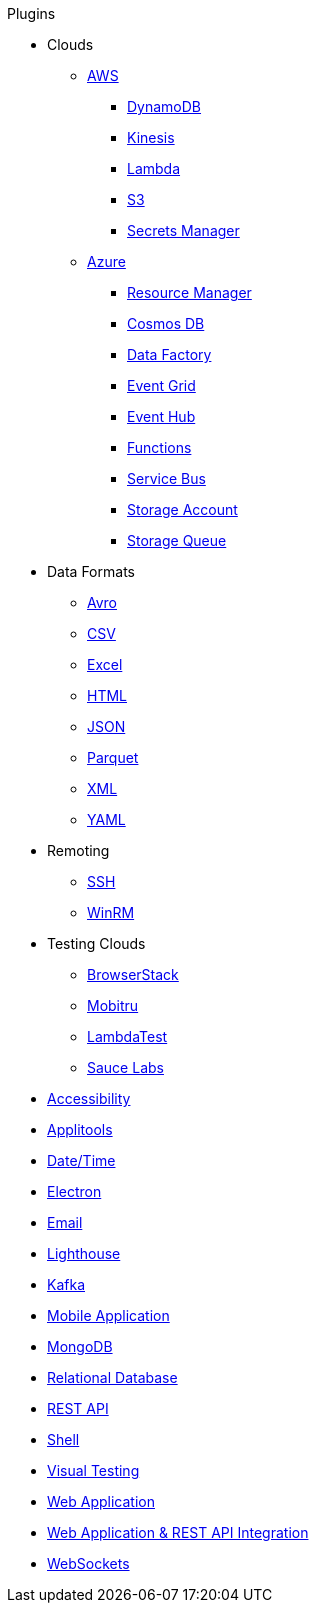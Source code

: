 .Plugins
* Clouds
** xref:aws.adoc[AWS]
*** xref:plugin-aws-dynamodb.adoc[DynamoDB]
*** xref:plugin-aws-kinesis.adoc[Kinesis]
*** xref:plugin-aws-lambda.adoc[Lambda]
*** xref:plugin-aws-s3.adoc[S3]
*** xref:plugin-aws-secrets-manager.adoc[Secrets Manager]
** xref:azure.adoc[Azure]
*** xref:plugin-azure-resource-manager.adoc[Resource Manager]
*** xref:plugin-azure-cosmos-db.adoc[Cosmos DB]
*** xref:plugin-azure-data-factory.adoc[Data Factory]
*** xref:plugin-azure-event-grid.adoc[Event Grid]
*** xref:plugin-azure-event-hub.adoc[Event Hub]
*** xref:plugin-azure-functions.adoc[Functions]
*** xref:plugin-azure-service-bus.adoc[Service Bus]
*** xref:plugin-azure-storage-account.adoc[Storage Account]
*** xref:plugin-azure-storage-queue.adoc[Storage Queue]
* Data Formats
** xref:plugin-avro.adoc[Avro]
** xref:plugin-csv.adoc[CSV]
** xref:plugin-excel.adoc[Excel]
** xref:plugin-html.adoc[HTML]
** xref:plugin-json.adoc[JSON]
** xref:plugin-parquet.adoc[Parquet]
** xref:plugin-xml.adoc[XML]
** xref:plugin-yaml.adoc[YAML]
* Remoting
** xref:plugin-ssh.adoc[SSH]
** xref:plugin-winrm.adoc[WinRM]
* Testing Clouds
** xref:plugin-browserstack.adoc[BrowserStack]
** xref:plugin-mobitru.adoc[Mobitru]
** xref:plugin-lambda-test.adoc[LambdaTest]
** xref:plugin-sauce-labs.adoc[Sauce Labs]
* xref:plugin-accessibility.adoc[Accessibility]
* xref:plugin-applitools.adoc[Applitools]
* xref:plugin-datetime.adoc[Date/Time]
* xref:plugin-electron.adoc[Electron]
* xref:plugin-email.adoc[Email]
* xref:plugin-lighthouse.adoc[Lighthouse]
* xref:plugin-kafka.adoc[Kafka]
* xref:plugin-mobile-app.adoc[Mobile Application]
* xref:plugin-mongodb.adoc[MongoDB]
* xref:plugin-db.adoc[Relational Database]
* xref:plugin-rest-api.adoc[REST API]
* xref:plugin-shell.adoc[Shell]
* xref:plugin-visual.adoc[Visual Testing]
* xref:plugin-web-app.adoc[Web Application]
* xref:plugin-web-app-to-rest-api.adoc[Web Application & REST API Integration]
* xref:plugin-websocket.adoc[WebSockets]
